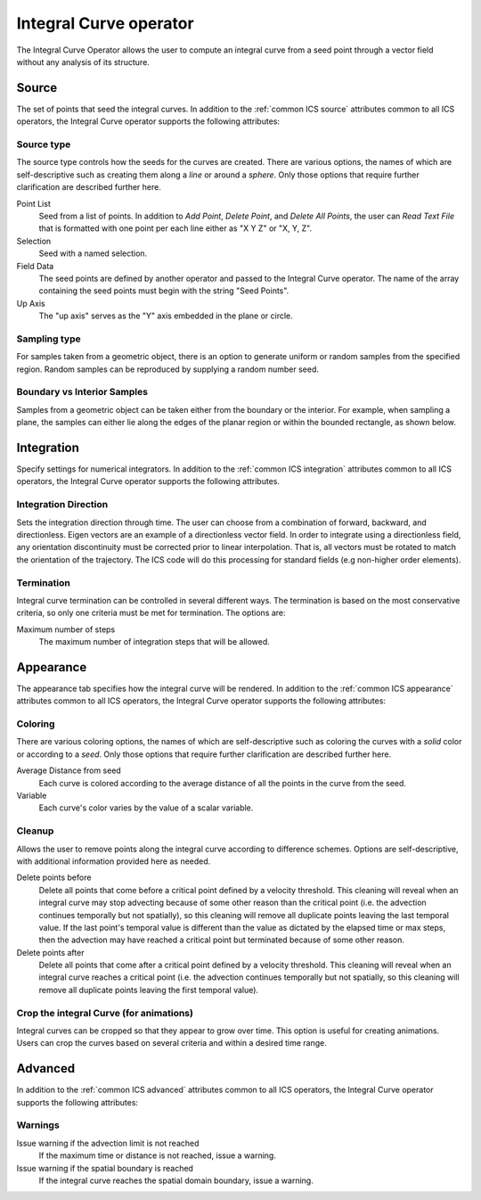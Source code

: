 .. _Integral Curve operator:

Integral Curve operator
~~~~~~~~~~~~~~~~~~~~~~~

The Integral Curve Operator allows the user to compute an integral curve from a
seed point through a vector field without any analysis of its structure.

Source
^^^^^^

The set of points that seed the integral curves. In addition to the
:ref:`common ICS source` attributes common to all ICS operators, the
Integral Curve operator supports the following attributes:

Source type
"""""""""""

The source type controls how the seeds for the curves are created. There are
various options, the names of which are self-descriptive such as creating them
along a *line* or around a *sphere*. Only those options that require further
clarification are described further here. 
   
Point List
    Seed from a list of points. In addition to *Add Point*, *Delete Point*, and
    *Delete All Points*, the user can *Read Text File* that is formatted with
    one point per each line either as "X Y Z" or "X, Y, Z".
   
Selection
    Seed with a named selection.
    
Field Data
    The seed points are defined by another operator and passed to the Integral
    Curve operator. The name of the array containing the seed points must begin
    with the string "Seed Points".

Up Axis
    The "up axis" serves as the "Y" axis embedded in the plane or circle.

Sampling type
"""""""""""""

For samples taken from a geometric object, there is an option to generate
uniform or random samples from the specified region. Random samples can be
reproduced by supplying a random number seed.

Boundary vs Interior Samples
""""""""""""""""""""""""""""

Samples from a geometric object can be taken either from the boundary or the
interior. For example, when sampling a plane, the samples can
either lie along the edges of the planar region or within the bounded
rectangle, as shown below.

.. figure:: images/boundary_interior_sampling.png
   :width: 100%

Integration
^^^^^^^^^^^

Specify settings for numerical integrators. In addition to the
:ref:`common ICS integration` attributes common to all ICS operators, the
Integral Curve operator supports the following attributes.

Integration Direction
"""""""""""""""""""""

Sets the integration direction through time. The user can choose from a
combination of forward, backward, and directionless. Eigen vectors are an
example of a directionless vector field. In order to integrate using a
directionless field, any orientation discontinuity must be corrected prior to
linear interpolation. That is, all vectors must be rotated to match the
orientation of the trajectory. The ICS code will do this processing for
standard fields (e.g non-higher order elements).

Termination
"""""""""""

Integral curve termination can be controlled in several different ways. The
termination is based on the most conservative criteria, so only one criteria
must be met for termination. The options are:

Maximum number of steps
    The maximum number of integration steps that will be allowed. 

Appearance
^^^^^^^^^^

The appearance tab specifies how the integral curve will be rendered. In
addition to the :ref:`common ICS appearance` attributes common to all ICS
operators, the Integral Curve operator supports the following attributes:

Coloring
""""""""

There are various coloring options, the names of which are self-descriptive
such as coloring the curves with a *solid* color or according to a *seed*. Only
those options that require further clarification are described further here.

Average Distance from seed
    Each curve is colored according to the average distance of all the points
    in the curve from the seed.

Variable
    Each curve's color varies by the value of a scalar variable.

Cleanup
"""""""

Allows the user to remove points along the integral curve according to
difference schemes. Options are self-descriptive, with additional information
provided here as needed.

Delete points before
    Delete all points that come before a critical point defined by a velocity
    threshold. This cleaning will reveal when an integral curve may stop
    advecting because of some other reason than the critical point (i.e. the
    advection continues temporally but not spatially), so this cleaning will
    remove all duplicate points leaving the last temporal value. If the last
    point's temporal value is different than the value as dictated by the elapsed
    time or max steps, then the advection may have reached a critical point but
    terminated because of some other reason.

Delete points after
    Delete all points that come after a critical point defined by a velocity
    threshold. This cleaning will reveal when an integral curve reaches a
    critical point (i.e. the advection continues temporally but not spatially,
    so this cleaning will remove all duplicate points leaving the first
    temporal value).

.. warning:
    Cleanup will always be called if the user displays integral curves using
    tubes or ribbon regardless of the settings here because they cannot contain
    duplicate points.

Crop the integral Curve (for animations)
""""""""""""""""""""""""""""""""""""""""

Integral curves can be cropped so that they appear to grow over time. This
option is useful for creating animations. Users can crop the curves based on
several criteria and within a desired time range.

Advanced
^^^^^^^^

In addition to the :ref:`common ICS advanced` attributes common to all ICS
operators, the Integral Curve operator supports the following attributes:

Warnings
""""""""

Issue warning if the advection limit is not reached
    If the maximum time or distance is not reached, issue a warning.

Issue warning if the spatial boundary is reached
    If the integral curve reaches the spatial domain boundary, issue a warning.
